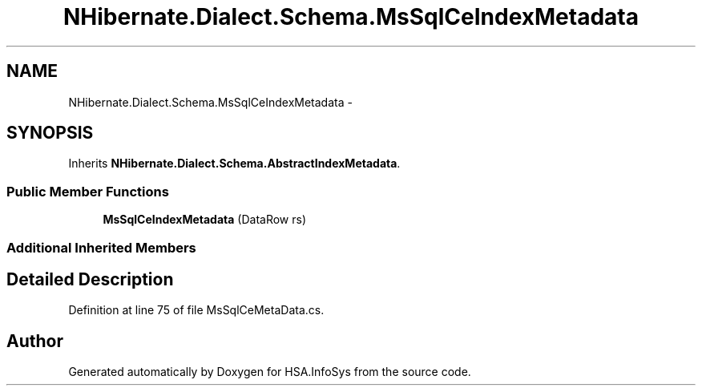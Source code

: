 .TH "NHibernate.Dialect.Schema.MsSqlCeIndexMetadata" 3 "Fri Jul 5 2013" "Version 1.0" "HSA.InfoSys" \" -*- nroff -*-
.ad l
.nh
.SH NAME
NHibernate.Dialect.Schema.MsSqlCeIndexMetadata \- 
.SH SYNOPSIS
.br
.PP
.PP
Inherits \fBNHibernate\&.Dialect\&.Schema\&.AbstractIndexMetadata\fP\&.
.SS "Public Member Functions"

.in +1c
.ti -1c
.RI "\fBMsSqlCeIndexMetadata\fP (DataRow rs)"
.br
.in -1c
.SS "Additional Inherited Members"
.SH "Detailed Description"
.PP 
Definition at line 75 of file MsSqlCeMetaData\&.cs\&.

.SH "Author"
.PP 
Generated automatically by Doxygen for HSA\&.InfoSys from the source code\&.
